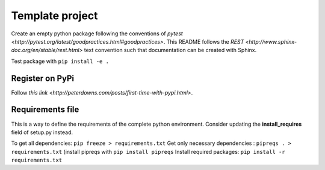 ================
Template project
================

Create an empty python package following the conventions of `pytest <http://pytest.org/latest/goodpractices.html#goodpractices>`.
This README follows the `REST <http://www.sphinx-doc.org/en/stable/rest.html>` text convention such that documentation can be created with Sphinx.

Test package with ``pip install -e .``

---------------
Register on PyPi
---------------
Follow `this link <http://peterdowns.com/posts/first-time-with-pypi.html>`.

-----------------
Requirements file
-----------------
This is a way to define the requirements of the complete python environment.
Consider updating the **install_requires** field of setup.py instead.

To get all dependencies: ``pip freeze > requirements.txt``
Get only necessary dependencies : ``pipreqs . > requirements.txt`` (install pipreqs with ``pip install pipreqs``
Install required packages: ``pip install -r requirements.txt``
